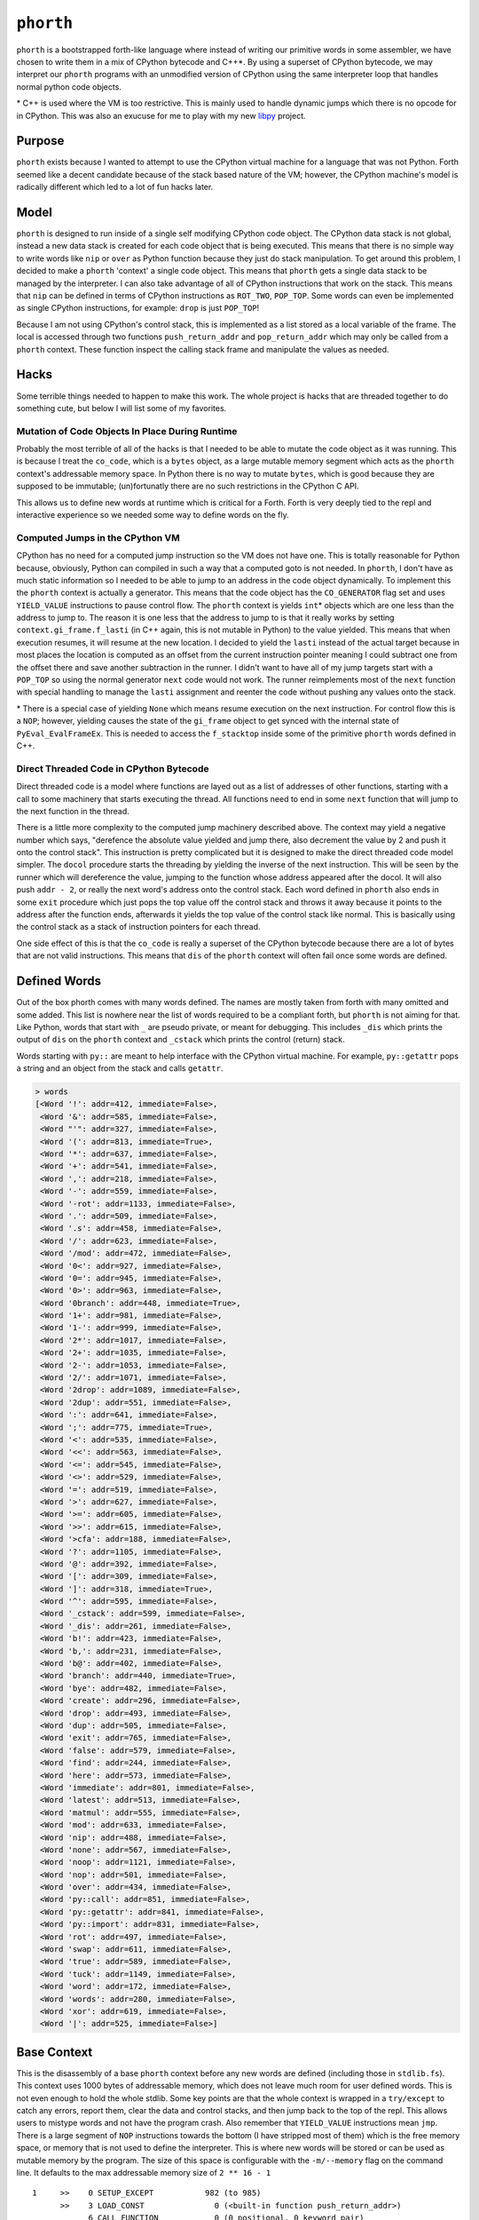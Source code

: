 ==========
``phorth``
==========

``phorth`` is a bootstrapped forth-like language where instead of writing our
primitive words in some assembler, we have chosen to write them in a mix of
CPython bytecode and C++*. By using a superset of CPython bytecode, we may
interpret our ``phorth`` programs with an unmodified version of CPython using
the same interpreter loop that handles normal python code objects.

\* C++ is used where the VM is too restrictive. This is mainly used to handle
dynamic jumps which there is no opcode for in CPython. This was also an exucuse
for me to play with my new `libpy <https://www.github.com/llllllllll/libpy>`_
project.

Purpose
-------

``phorth`` exists because I wanted to attempt to use the CPython virtual machine
for a language that was not Python. Forth seemed like a decent candidate because
of the stack based nature of the VM; however, the CPython machine's model is
radically different which led to a lot of fun hacks later.

Model
-----

``phorth`` is designed to run inside of a single self modifying CPython code
object. The CPython data stack is not global, instead a new data stack is
created for each code object that is being executed. This means that there is no
simple way to write words like ``nip`` or ``over`` as Python function because
they just do stack manipulation. To get around this problem, I decided to make a
``phorth`` 'context' a single code object. This means that ``phorth`` gets a
single data stack to be managed by the interpreter. I can also take advantage of
all of CPython instructions that work on the stack. This means that ``nip`` can
be defined in terms of CPython instructions as ``ROT_TWO``, ``POP_TOP``. Some
words can even be implemented as single CPython instructions, for example:
``drop`` is just ``POP_TOP``!

Because I am not using CPython's control stack, this is implemented as a list
stored as a local variable of the frame. The local is accessed through two
functions ``push_return_addr`` and ``pop_return_addr`` which may only be called
from a ``phorth`` context. These function inspect the calling stack frame and
manipulate the values as needed.

Hacks
-----

Some terrible things needed to happen to make this work. The whole project is
hacks that are threaded together to do something cute, but below I will list
some of my favorites.

Mutation of Code Objects In Place During Runtime
~~~~~~~~~~~~~~~~~~~~~~~~~~~~~~~~~~~~~~~~~~~~~~~~

Probably the most terrible of all of the hacks is that I needed to be able to
mutate the code object as it was running. This is because I treat the
``co_code``, which is a ``bytes`` object, as a large mutable memory segment
which acts as the ``phorth`` context's addressable memory space. In Python there
is no way to mutate ``bytes``, which is good because they are supposed to be
immutable; (un)fortunatly there are no such restrictions in the CPython C API.

This allows us to define new words at runtime which is critical for a
Forth. Forth is very deeply tied to the repl and interactive experience so we
needed some way to define words on the fly.

Computed Jumps in the CPython VM
~~~~~~~~~~~~~~~~~~~~~~~~~~~~~~~~

CPython has no need for a computed jump instruction so the VM does not have
one. This is totally reasonable for Python because, obviously, Python can
compiled in such a way that a computed goto is not needed. In ``phorth``, I
don't have as much static information so I needed to be able to jump to an
address in the code object dynamically. To implement this the ``phorth`` context
is actually a generator. This means that the code object has the
``CO_GENERATOR`` flag set and uses ``YIELD_VALUE`` instructions to pause control
flow. The ``phorth`` context is yields ``int``\* objects which are one less than
the address to jump to. The reason it is one less that the address to jump to is
that it really works by setting ``context.gi_frame.f_lasti`` (in C++ again, this
is not mutable in Python) to the value yielded. This means that when execution
resumes, it will resume at the new location. I decided to yield the ``lasti``
instead of the actual target because in most places the location is computed as
an offset from the current instruction pointer meaning I could subtract one from
the offset there and save another subtraction in the runner. I didn't want to
have all of my jump targets start with a ``POP_TOP`` so using the normal
generator ``next`` code would not work. The runner reimplements most of the
``next`` function with special handling to manage the ``lasti`` assignment and
reenter the code without pushing any values onto the stack.

\* There is a special case of yielding ``None`` which means resume execution on
the next instruction. For control flow this is a ``NOP``; however, yielding
causes the state of the ``gi_frame`` object to get synced with the internal
state of ``PyEval_EvalFrameEx``. This is needed to access the ``f_stacktop``
inside some of the primitive ``phorth`` words defined in C++.

Direct Threaded Code in CPython Bytecode
~~~~~~~~~~~~~~~~~~~~~~~~~~~~~~~~~~~~~~~~

Direct threaded code is a model where functions are layed out as a list of
addresses of other functions, starting with a call to some machinery that starts
executing the thread. All functions need to end in some ``next`` function that
will jump to the next function in the thread.

There is a little more complexity to the computed jump machinery described
above. The context may yield a negative number which says, "derefence the
absolute value yielded and jump there, also decrement the value by 2 and push it
onto the control stack". This instruction is pretty complicated but it is
designed to make the direct threaded code model simpler. The ``docol`` procedure
starts the threading by yielding the inverse of the next instruction. This will
be seen by the runner which will dereference the value, jumping to the function
whose address appeared after the docol. It will also push ``addr - 2``, or
really the next word's address onto the control stack. Each word defined in
``phorth`` also ends in some ``exit`` procedure which just pops the top value
off the control stack and throws it away because it points to the address after
the function ends, afterwards it yields the top value of the control stack like
normal. This is basically using the control stack as a stack of instruction
pointers for each thread.

One side effect of this is that the ``co_code`` is really a superset of the
CPython bytecode because there are a lot of bytes that are not valid
instructions. This means that ``dis`` of the ``phorth`` context will often fail
once some words are defined.

Defined Words
-------------

Out of the box phorth comes with many words defined. The names are mostly taken
from forth with many omitted and some added. This list is nowhere near the list
of words required to be a compliant forth, but ``phorth`` is not aiming for
that. Like Python, words that start with ``_`` are pseudo private, or meant for
debugging. This includes ``_dis`` which prints the output of ``dis`` on the
``phorth`` context and ``_cstack`` which prints the control (return) stack.

Words starting with ``py::`` are meant to help interface with the CPython
virtual machine. For example, ``py::getattr`` pops a string and an object from
the stack and calls ``getattr``.

.. code-block::

   > words
   [<Word '!': addr=412, immediate=False>,
    <Word '&': addr=585, immediate=False>,
    <Word "'": addr=327, immediate=False>,
    <Word '(': addr=813, immediate=True>,
    <Word '*': addr=637, immediate=False>,
    <Word '+': addr=541, immediate=False>,
    <Word ',': addr=218, immediate=False>,
    <Word '-': addr=559, immediate=False>,
    <Word '-rot': addr=1133, immediate=False>,
    <Word '.': addr=509, immediate=False>,
    <Word '.s': addr=458, immediate=False>,
    <Word '/': addr=623, immediate=False>,
    <Word '/mod': addr=472, immediate=False>,
    <Word '0<': addr=927, immediate=False>,
    <Word '0=': addr=945, immediate=False>,
    <Word '0>': addr=963, immediate=False>,
    <Word '0branch': addr=448, immediate=True>,
    <Word '1+': addr=981, immediate=False>,
    <Word '1-': addr=999, immediate=False>,
    <Word '2*': addr=1017, immediate=False>,
    <Word '2+': addr=1035, immediate=False>,
    <Word '2-': addr=1053, immediate=False>,
    <Word '2/': addr=1071, immediate=False>,
    <Word '2drop': addr=1089, immediate=False>,
    <Word '2dup': addr=551, immediate=False>,
    <Word ':': addr=641, immediate=False>,
    <Word ';': addr=775, immediate=True>,
    <Word '<': addr=535, immediate=False>,
    <Word '<<': addr=563, immediate=False>,
    <Word '<=': addr=545, immediate=False>,
    <Word '<>': addr=529, immediate=False>,
    <Word '=': addr=519, immediate=False>,
    <Word '>': addr=627, immediate=False>,
    <Word '>=': addr=605, immediate=False>,
    <Word '>>': addr=615, immediate=False>,
    <Word '>cfa': addr=188, immediate=False>,
    <Word '?': addr=1105, immediate=False>,
    <Word '@': addr=392, immediate=False>,
    <Word '[': addr=309, immediate=False>,
    <Word ']': addr=318, immediate=True>,
    <Word '^': addr=595, immediate=False>,
    <Word '_cstack': addr=599, immediate=False>,
    <Word '_dis': addr=261, immediate=False>,
    <Word 'b!': addr=423, immediate=False>,
    <Word 'b,': addr=231, immediate=False>,
    <Word 'b@': addr=402, immediate=False>,
    <Word 'branch': addr=440, immediate=True>,
    <Word 'bye': addr=482, immediate=False>,
    <Word 'create': addr=296, immediate=False>,
    <Word 'drop': addr=493, immediate=False>,
    <Word 'dup': addr=505, immediate=False>,
    <Word 'exit': addr=765, immediate=False>,
    <Word 'false': addr=579, immediate=False>,
    <Word 'find': addr=244, immediate=False>,
    <Word 'here': addr=573, immediate=False>,
    <Word 'immediate': addr=801, immediate=False>,
    <Word 'latest': addr=513, immediate=False>,
    <Word 'matmul': addr=555, immediate=False>,
    <Word 'mod': addr=633, immediate=False>,
    <Word 'nip': addr=488, immediate=False>,
    <Word 'none': addr=567, immediate=False>,
    <Word 'noop': addr=1121, immediate=False>,
    <Word 'nop': addr=501, immediate=False>,
    <Word 'over': addr=434, immediate=False>,
    <Word 'py::call': addr=851, immediate=False>,
    <Word 'py::getattr': addr=841, immediate=False>,
    <Word 'py::import': addr=831, immediate=False>,
    <Word 'rot': addr=497, immediate=False>,
    <Word 'swap': addr=611, immediate=False>,
    <Word 'true': addr=589, immediate=False>,
    <Word 'tuck': addr=1149, immediate=False>,
    <Word 'word': addr=172, immediate=False>,
    <Word 'words': addr=280, immediate=False>,
    <Word 'xor': addr=619, immediate=False>,
    <Word '|': addr=525, immediate=False>]

Base Context
------------

This is the disassembly of a base ``phorth`` context before any new words are
defined (including those in ``stdlib.fs``). This context uses 1000 bytes of
addressable memory, which does not leave much room for user defined words. This
is not even enough to hold the whole stdlib. Some key points are that the whole
context is wrapped in a ``try/except`` to catch any errors, report them, clear
the data and control stacks, and then jump back to the top of the repl. This
allows users to mistype words and not have the program crash. Also remember
that ``YIELD_VALUE`` instructions mean ``jmp``. There is a large segment of
``NOP`` instructions towards the bottom (I have stripped most of them) which is
the free memory space, or memory that is not used to define the
interpreter. This is where new words will be stored or can be used as mutable
memory by the program. The size of this space is configurable with the
``-m/--memory`` flag on the command line. It defaults to the max addressable
memory size of ``2 ** 16 - 1``

.. parsed-literal::

     1     >>    0 SETUP_EXCEPT           982 (to 985)
           >>    3 LOAD_CONST               0 (<built-in function push_return_addr>)
                 6 CALL_FUNCTION            0 (0 positional, 0 keyword pair)
                 9 POP_TOP
                10 JUMP_ABSOLUTE          172
                13 DUP_TOP
                14 DUP_TOP
                15 LOAD_CONST               0 (<built-in function push_return_addr>)
                18 CALL_FUNCTION            0 (0 positional, 0 keyword pair)
                21 POP_TOP
                22 JUMP_ABSOLUTE          244
                25 DUP_TOP
                26 LOAD_CONST               1 (None)
                29 COMPARE_OP               8 (is)
                32 POP_JUMP_IF_TRUE        87
                35 ROT_THREE
                36 POP_TOP
                37 POP_TOP
                38 DUP_TOP
                39 LOAD_ATTR                0 (addr)
                42 LOAD_CONST               2 (True)
                45 BINARY_SUBTRACT
                46 LOAD_FAST                0 (immediate)
                49 POP_JUMP_IF_TRUE        72
                52 ROT_TWO
                53 LOAD_ATTR                2 (immediate)
                56 POP_JUMP_IF_TRUE        74
                59 LOAD_CONST               0 (<built-in function push_return_addr>)
                62 CALL_FUNCTION            0 (0 positional, 0 keyword pair)
                65 POP_TOP
                66 JUMP_ABSOLUTE          218
                69 JUMP_ABSOLUTE            3
           >>   72 ROT_TWO
                73 POP_TOP
           >>   74 LOAD_CONST               0 (<built-in function push_return_addr>)
                77 CALL_FUNCTION            0 (0 positional, 0 keyword pair)
                80 POP_TOP
                81 YIELD_VALUE
                82 NOP
                83 NOP
                84 JUMP_ABSOLUTE            3
           >>   87 POP_TOP
                88 LOAD_CONST               3 (<function process_lit at 0x7fc95da0c620>)
                91 ROT_TWO
                92 CALL_FUNCTION            1 (1 positional, 0 keyword pair)
                95 DUP_TOP
                96 LOAD_CONST               4 (NotImplemented)
                99 COMPARE_OP               8 (is)
               102 POP_JUMP_IF_TRUE       145
               105 ROT_TWO
               106 POP_TOP
               107 LOAD_FAST                0 (immediate)
               110 POP_JUMP_IF_TRUE         3
               113 LOAD_CONST               5 (<built-in function append_lit>)
               116 ROT_TWO
               117 CALL_FUNCTION            1 (1 positional, 0 keyword pair)
               120 LOAD_CONST               6 (<built-in function comma_impl>)
               123 LOAD_CONST               7 (155)
               126 CALL_FUNCTION            1 (1 positional, 0 keyword pair)
               129 STORE_FAST               1 (here)
               132 LOAD_CONST               6 (<built-in function comma_impl>)
               135 ROT_TWO
               136 CALL_FUNCTION            1 (1 positional, 0 keyword pair)
               139 STORE_FAST               1 (here)
               142 JUMP_ABSOLUTE            3
           >>  145 POP_TOP
               146 LOAD_CONST               8 (<class 'phorth.code.UnknownWord'>)
               149 ROT_TWO
               150 CALL_FUNCTION            1 (1 positional, 0 keyword pair)
               153 RAISE_VARARGS            1
               156 LOAD_CONST               9 (<built-in function lit_impl>)
               159 LOAD_CONST              10 (<built-in function pop_return_addr>)
               162 CALL_FUNCTION            0 (0 positional, 0 keyword pair)
               165 CALL_FUNCTION            1 (1 positional, 0 keyword pair)
               168 UNPACK_SEQUENCE          2
               171 YIELD_VALUE
           >>  172 LOAD_CONST              11 (functools.partial(<built-in function next>, <generator object make_word_impl.<locals>.read_words at 0x7fc95da09c50>))
               175 CALL_FUNCTION            0 (0 positional, 0 keyword pair)
               178 JUMP_ABSOLUTE          181
           >>  181 LOAD_CONST              10 (<built-in function pop_return_addr>)
               184 CALL_FUNCTION            0 (0 positional, 0 keyword pair)
               187 YIELD_VALUE
           >>  188 DUP_TOP
               189 LOAD_CONST              12 (<class 'phorth.Word'>)
               192 LOAD_CONST              13 (<built-in function isinstance>)
               195 ROT_THREE
               196 CALL_FUNCTION            2 (2 positional, 0 keyword pair)
               199 POP_JUMP_IF_FALSE      208
               202 LOAD_ATTR                0 (addr)
               205 JUMP_ABSOLUTE          181
           >>  208 LOAD_CONST              14 (<class 'phorth.code.NotAWord'>)
               211 ROT_TWO
               212 CALL_FUNCTION            1 (1 positional, 0 keyword pair)
               215 RAISE_VARARGS            1
           >>  218 LOAD_CONST               6 (<built-in function comma_impl>)
               221 ROT_TWO
               222 CALL_FUNCTION            1 (1 positional, 0 keyword pair)
               225 STORE_FAST               1 (here)
               228 JUMP_ABSOLUTE          181
           >>  231 LOAD_CONST              15 (<built-in function bcomma_impl>)
               234 ROT_TWO
               235 CALL_FUNCTION            1 (1 positional, 0 keyword pair)
               238 STORE_FAST               1 (here)
               241 JUMP_ABSOLUTE          181
           >>  244 LOAD_CONST              16 (<built-in function find_impl>)
               247 ROT_TWO
               248 CALL_FUNCTION            1 (1 positional, 0 keyword pair)
               251 JUMP_ABSOLUTE          181
               254 LOAD_CONST              17 (<built-in function docol_impl>)
               257 CALL_FUNCTION            0 (0 positional, 0 keyword pair)
               260 YIELD_VALUE
               261 LOAD_CONST              18 (<function dis at 0x7fc963c0b400>)
               264 LOAD_CONST              19 (<built-in function _getframe>)
               267 CALL_FUNCTION            0 (0 positional, 0 keyword pair)
               270 LOAD_ATTR                1 (f_code)
               273 CALL_FUNCTION            1 (1 positional, 0 keyword pair)
               276 POP_TOP
               277 JUMP_ABSOLUTE          181
               280 LOAD_CONST              20 (<toolz.functoolz.Compose object at 0x7fc95d9b2518>)
               283 LOAD_CONST              21 (<built-in function globals>)
               286 CALL_FUNCTION            0 (0 positional, 0 keyword pair)
               289 CALL_FUNCTION            1 (1 positional, 0 keyword pair)
               292 POP_TOP
               293 JUMP_ABSOLUTE          181
           >>  296 LOAD_CONST              22 (<built-in function create_impl>)
               299 ROT_TWO
               300 CALL_FUNCTION            1 (1 positional, 0 keyword pair)
               303 STORE_FAST               2 (latest)
               306 JUMP_ABSOLUTE          181
           >>  309 LOAD_CONST              23 (False)
               312 STORE_FAST               0 (immediate)
               315 JUMP_ABSOLUTE          181
           >>  318 LOAD_CONST               2 (True)
               321 STORE_FAST               0 (immediate)
               324 JUMP_ABSOLUTE          181
               327 LOAD_CONST               0 (<built-in function push_return_addr>)
               330 CALL_FUNCTION            0 (0 positional, 0 keyword pair)
               333 POP_TOP
               334 JUMP_ABSOLUTE          172
               337 DUP_TOP
               338 LOAD_CONST               0 (<built-in function push_return_addr>)
               341 CALL_FUNCTION            0 (0 positional, 0 keyword pair)
               344 POP_TOP
               345 JUMP_ABSOLUTE          244
               348 DUP_TOP
               349 LOAD_CONST               1 (None)
               352 COMPARE_OP               8 (is)
               355 POP_JUMP_IF_TRUE       381
               358 ROT_TWO
               359 POP_TOP
               360 LOAD_CONST               0 (<built-in function push_return_addr>)
               363 CALL_FUNCTION            0 (0 positional, 0 keyword pair)
               366 POP_TOP
               367 JUMP_ABSOLUTE          188
               370 JUMP_ABSOLUTE          181
               373 POP_JUMP_IF_TRUE       381
               376 ROT_TWO
               377 POP_TOP
               378 JUMP_ABSOLUTE          181
           >>  381 POP_TOP
               382 LOAD_CONST               8 (<class 'phorth.code.UnknownWord'>)
               385 ROT_TWO
               386 CALL_FUNCTION            1 (1 positional, 0 keyword pair)
               389 RAISE_VARARGS            1
               392 LOAD_CONST              24 (<built-in function read_impl>)
               395 ROT_TWO
               396 CALL_FUNCTION            1 (1 positional, 0 keyword pair)
               399 JUMP_ABSOLUTE          181
               402 LOAD_CONST              25 (<built-in function bread_impl>)
               405 ROT_TWO
               406 CALL_FUNCTION            1 (1 positional, 0 keyword pair)
               409 JUMP_ABSOLUTE          181
               412 LOAD_CONST              26 (<built-in function write_impl>)
               415 ROT_THREE
               416 CALL_FUNCTION            2 (2 positional, 0 keyword pair)
               419 POP_TOP
               420 JUMP_ABSOLUTE          181
               423 LOAD_CONST              27 (<built-in function bwrite_impl>)
               426 ROT_THREE
               427 CALL_FUNCTION            2 (2 positional, 0 keyword pair)
               430 POP_TOP
               431 JUMP_ABSOLUTE          181
               434 ROT_TWO
               435 DUP_TOP
               436 ROT_THREE
               437 JUMP_ABSOLUTE          181
           >>  440 LOAD_CONST              28 (<built-in function branch_impl>)
               443 ROT_TWO
               444 CALL_FUNCTION            0 (0 positional, 0 keyword pair)
               447 YIELD_VALUE
               448 LOAD_CONST              23 (False)
               451 COMPARE_OP               2 (==)
               454 POP_JUMP_IF_TRUE       440
               457 YIELD_VALUE
               458 LOAD_CONST               1 (None)
               461 YIELD_VALUE
               462 LOAD_CONST              29 (<built-in function print_stack_impl>)
               465 CALL_FUNCTION            0 (0 positional, 0 keyword pair)
               468 POP_TOP
               469 JUMP_ABSOLUTE          181
               472 LOAD_CONST              30 (<built-in function divmod>)
               475 ROT_THREE
               476 CALL_FUNCTION            0 (0 positional, 0 keyword pair)
               479 JUMP_ABSOLUTE          181
               482 LOAD_CONST              31 (Done())
               485 RAISE_VARARGS            1
               488 ROT_TWO
               489 POP_TOP
               490 JUMP_ABSOLUTE          181
               493 BINARY_OR
               494 JUMP_ABSOLUTE          181
               497 NOP
               498 JUMP_ABSOLUTE          181
               501 BINARY_POWER
               502 JUMP_ABSOLUTE          181
               505 LOAD_FAST                1 (here)
               508 JUMP_ABSOLUTE          181
               511 BINARY_MODULO
               512 JUMP_ABSOLUTE          181
               515 BINARY_SUBTRACT
               516 JUMP_ABSOLUTE          181
               519 LOAD_CONST              23 (False)
               522 JUMP_ABSOLUTE          181
               525 PRINT_EXPR
               526 JUMP_ABSOLUTE          181
               529 LOAD_CONST               1 (None)
               532 JUMP_ABSOLUTE          181
               535 DUP_TOP
               536 JUMP_ABSOLUTE          181
               539 LOAD_FAST                2 (latest)
               542 JUMP_ABSOLUTE          181
               545 ROT_TWO
               546 JUMP_ABSOLUTE          181
               549 POP_TOP
               550 JUMP_ABSOLUTE          181
               553 BINARY_XOR
               554 JUMP_ABSOLUTE          181
               557 BINARY_MATRIX_MULTIPLY
               558 JUMP_ABSOLUTE          181
               561 LOAD_FAST                3 (cstack)
               564 JUMP_ABSOLUTE          181
               567 LOAD_CONST               2 (True)
               570 JUMP_ABSOLUTE          181
               573 COMPARE_OP               4 (>)
               576 JUMP_ABSOLUTE          181
               579 COMPARE_OP               2 (==)
               582 JUMP_ABSOLUTE          181
               585 ROT_THREE
               586 JUMP_ABSOLUTE          181
               589 DUP_TOP_TWO
               590 JUMP_ABSOLUTE          181
               593 BINARY_LSHIFT
               594 JUMP_ABSOLUTE          181
               597 COMPARE_OP               1 (<=)
               600 JUMP_ABSOLUTE          181
               603 BINARY_AND
               604 JUMP_ABSOLUTE          181
               607 BINARY_TRUE_DIVIDE
               608 JUMP_ABSOLUTE          181
               611 BINARY_MULTIPLY
               612 JUMP_ABSOLUTE          181
               615 BINARY_ADD
               616 JUMP_ABSOLUTE          181
               619 BINARY_RSHIFT
               620 JUMP_ABSOLUTE          181
               623 COMPARE_OP               0 (<)
               626 JUMP_ABSOLUTE          181
               629 COMPARE_OP               5 (>=)
               632 JUMP_ABSOLUTE          181
               635 COMPARE_OP               3 (!=)
               638 JUMP_ABSOLUTE          181
               641 LOAD_CONST               0 (<built-in function push_return_addr>)
               644 CALL_FUNCTION            0 (0 positional, 0 keyword pair)
               647 POP_TOP
               648 JUMP_ABSOLUTE          172
               651 LOAD_CONST               0 (<built-in function push_return_addr>)
               654 CALL_FUNCTION            0 (0 positional, 0 keyword pair)
               657 POP_TOP
               658 JUMP_ABSOLUTE          296
               661 LOAD_CONST              32 (100)
               664 LOAD_CONST               0 (<built-in function push_return_addr>)
               667 CALL_FUNCTION            0 (0 positional, 0 keyword pair)
               670 POP_TOP
               671 JUMP_ABSOLUTE          231
               674 LOAD_CONST              23 (False)
               677 LOAD_CONST               0 (<built-in function push_return_addr>)
               680 CALL_FUNCTION            0 (0 positional, 0 keyword pair)
               683 POP_TOP
               684 JUMP_ABSOLUTE          218
               687 LOAD_CONST              33 (131)
               690 LOAD_CONST               0 (<built-in function push_return_addr>)
               693 CALL_FUNCTION            0 (0 positional, 0 keyword pair)
               696 POP_TOP
               697 JUMP_ABSOLUTE          231
               700 LOAD_CONST              23 (False)
               703 LOAD_CONST               0 (<built-in function push_return_addr>)
               706 CALL_FUNCTION            0 (0 positional, 0 keyword pair)
               709 POP_TOP
               710 JUMP_ABSOLUTE          218
               713 LOAD_CONST               2 (True)
               716 LOAD_CONST               0 (<built-in function push_return_addr>)
               719 CALL_FUNCTION            0 (0 positional, 0 keyword pair)
               722 POP_TOP
               723 JUMP_ABSOLUTE          231
               726 LOAD_CONST              34 (113)
               729 LOAD_CONST               0 (<built-in function push_return_addr>)
               732 CALL_FUNCTION            0 (0 positional, 0 keyword pair)
               735 POP_TOP
               736 JUMP_ABSOLUTE          231
               739 LOAD_CONST              35 (254)
               742 LOAD_CONST               0 (<built-in function push_return_addr>)
               745 CALL_FUNCTION            0 (0 positional, 0 keyword pair)
               748 POP_TOP
               749 JUMP_ABSOLUTE          218
               752 LOAD_CONST               0 (<built-in function push_return_addr>)
               755 CALL_FUNCTION            0 (0 positional, 0 keyword pair)
               758 POP_TOP
               759 JUMP_ABSOLUTE          309
               762 JUMP_ABSOLUTE          181
               765 LOAD_CONST              10 (<built-in function pop_return_addr>)
               768 CALL_FUNCTION            0 (0 positional, 0 keyword pair)
               771 POP_TOP
               772 JUMP_ABSOLUTE          181
               775 LOAD_CONST              36 (764)
               778 LOAD_CONST               0 (<built-in function push_return_addr>)
               781 CALL_FUNCTION            0 (0 positional, 0 keyword pair)
               784 POP_TOP
               785 JUMP_ABSOLUTE          218
               788 LOAD_CONST               0 (<built-in function push_return_addr>)
               791 CALL_FUNCTION            0 (0 positional, 0 keyword pair)
               794 POP_TOP
               795 JUMP_ABSOLUTE          318
               798 JUMP_ABSOLUTE          181
               801 LOAD_CONST               2 (True)
               804 LOAD_FAST                2 (latest)
               807 STORE_ATTR               2 (immediate)
               810 JUMP_ABSOLUTE          181
           >>  813 LOAD_CONST              37 (')')
               816 LOAD_CONST              11 (functools.partial(<built-in function next>, <generator object make_word_impl.<locals>.read_words at 0x7fc95da09c50>))
               819 CALL_FUNCTION            0 (0 positional, 0 keyword pair)
               822 COMPARE_OP               2 (==)
               825 POP_JUMP_IF_FALSE      813
               828 JUMP_ABSOLUTE          181
               831 NOP
               832 NOP
               833 NOP
               ...
               This is where the program's free memory goes. New words will go
               in this segment.
               ...
               983 NOP
               984 NOP
           >>  985 POP_TOP
               986 ROT_TWO
               987 POP_TOP
               988 LOAD_CONST              38 (<function handle_exception at 0x7fc95da0c2f0>)
               991 ROT_TWO
               992 CALL_FUNCTION            1 (1 positional, 0 keyword pair)
               995 POP_TOP
               996 POP_EXCEPT
               997 JUMP_ABSOLUTE            0


Dependencies
------------

``phorth`` is built with `codetransformer
<https://github.com/llllllllll/codetransformer>`_ which is a library for
manipulating CPython bytecode. It is normally used for defining trasformations
on bytecode produced by the CPython compiler; however, here it is used for the
richer definition of an instruction and the assembler.

``phorth`` is also built with `libpy <https://github.com/llllllllll/libpy>`_
which is a modern C++ library designed to wrap the CPython C API in a more
convenient C++ API. It is designed with low or zero cost abstractions over the
CPython API for things like reference management or iteration. This was used to
gather more test cases for the project to better understand how usable the
current API is. Overall I think this helped in the development and I am excited
to see how this be improved to help other projects in the future.

The command line interface is built with `click
<https://github.com/pallets/click>`_. Click is by far my favorite cli parsing
library and I would encourage anyone building a cli to use it.

License
-------

``phorth`` is free software, available under the terms of the `GNU General
Public License, version 2 or later <http://gnu.org/licenses/gpl.html>`_. For
more information, see ``LICENSE``.
